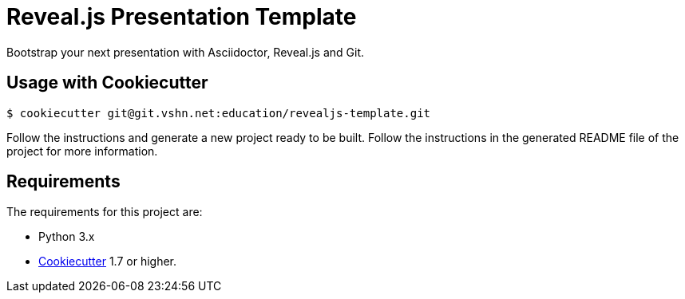 = Reveal.js Presentation Template

Bootstrap your next presentation with Asciidoctor, Reveal.js and Git.

== Usage with Cookiecutter

[source,bash]
----
$ cookiecutter git@git.vshn.net:education/revealjs-template.git
----

Follow the instructions and generate a new project ready to be built. Follow the instructions in the generated README file of the project for more information.

== Requirements

The requirements for this project are:

* Python 3.x
* https://cookiecutter.readthedocs.io/[Cookiecutter] 1.7 or higher.
